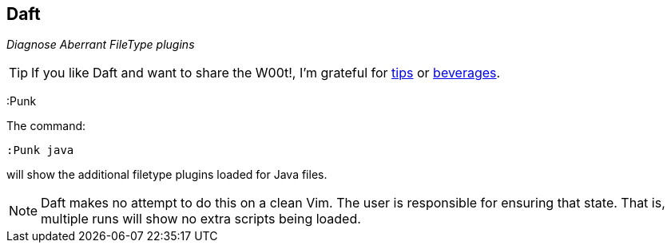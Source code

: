 Daft
----

__Diagnose Aberrant FileType plugins__

TIP: If you like Daft and want to share the W00t!, I'm grateful for
https://www.gittip.com/bairuidahu/[tips] or
http://of-vim-and-vigor.blogspot.com/[beverages].

+:Punk+

The command:

  :Punk java

will show the additional +filetype+ plugins loaded for Java files.

NOTE: Daft makes no attempt to do this on a clean Vim. The user is
responsible for ensuring that state. That is, multiple runs will show no
extra scripts being loaded.
